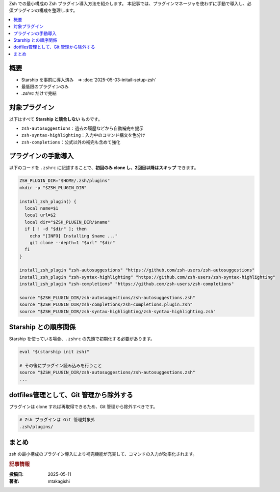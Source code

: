 .. post:: 2025-05-11
   :tags: zsh, zsh-plugin, dotfiles, shell
   :category: terminal
   :author: MASATO TAKAGISHI
   :language: ja
   :title: 最小構成で導入する Zsh プラグイン

Zsh での最小構成の Zsh プラグイン導入方法を紹介します。
本記事では、プラグインマネージャを使わずに手動で導入し、必須プラグインの構成を整理します。

.. contents::
   :local:
   :depth: 2

概要
====
- Starship を事前に導入済み　⇒ :doc:`2025-05-03-initail-setup-zsh`
- 最低限のプラグインのみ
- `.zshrc` だけで完結

対象プラグイン
==============

以下はすべて **Starship と競合しない** ものです。

- ``zsh-autosuggestions``：過去の履歴などから自動補完を提示
- ``zsh-syntax-highlighting``：入力中のコマンド構文を色分け
- ``zsh-completions``：公式以外の補完も含めて強化

プラグインの手動導入
=====================

以下のコードを ``.zshrc`` に記述することで、**初回のみ clone し、2回目以降はスキップ** できます。

.. code-block:: zsh

    ZSH_PLUGIN_DIR="$HOME/.zsh/plugins"
    mkdir -p "$ZSH_PLUGIN_DIR"

    install_zsh_plugin() {
      local name=$1
      local url=$2
      local dir="$ZSH_PLUGIN_DIR/$name"
      if [ ! -d "$dir" ]; then
        echo "[INFO] Installing $name ..."
        git clone --depth=1 "$url" "$dir"
      fi
    }

    install_zsh_plugin "zsh-autosuggestions" "https://github.com/zsh-users/zsh-autosuggestions"
    install_zsh_plugin "zsh-syntax-highlighting" "https://github.com/zsh-users/zsh-syntax-highlighting"
    install_zsh_plugin "zsh-completions" "https://github.com/zsh-users/zsh-completions"

    source "$ZSH_PLUGIN_DIR/zsh-autosuggestions/zsh-autosuggestions.zsh"
    source "$ZSH_PLUGIN_DIR/zsh-completions/zsh-completions.plugin.zsh"
    source "$ZSH_PLUGIN_DIR/zsh-syntax-highlighting/zsh-syntax-highlighting.zsh"

Starship との順序関係
======================

Starship を使っている場合、``.zshrc`` の先頭で初期化する必要があります。

.. code-block:: zsh

    eval "$(starship init zsh)"

    # その後にプラグイン読み込みを行うこと
    source "$ZSH_PLUGIN_DIR/zsh-autosuggestions/zsh-autosuggestions.zsh"
    ...

dotfiles管理として、Git 管理から除外する
=============================================================

プラグインは clone すれば再取得できるため、Git 管理から除外すべきです。

.. code-block:: sh

    # Zsh プラグインは Git 管理対象外
    .zsh/plugins/

まとめ
======

zsh の最小構成のプラグイン導入により補完機能が充実して、コマンドの入力が効率化されます。


.. rubric:: 記事情報

:投稿日: 2025-05-11
:著者: mtakagishi
